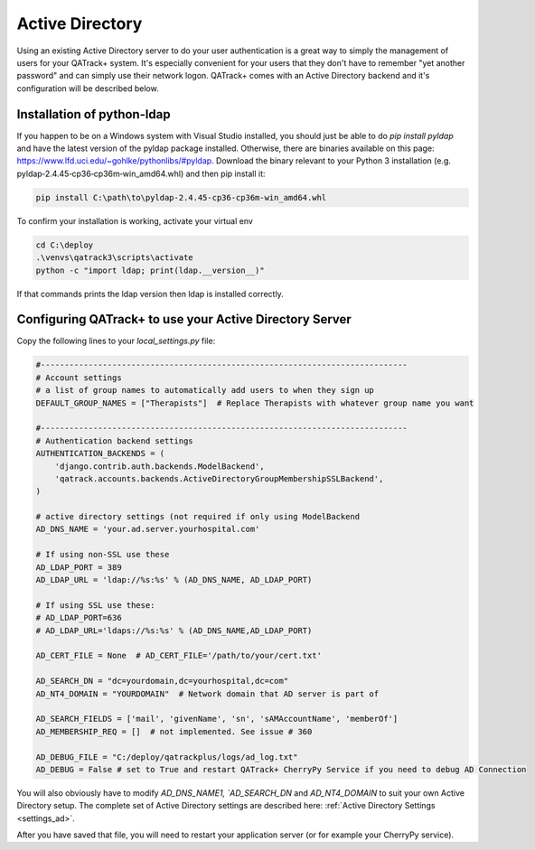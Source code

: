 .. _active_directory:

Active Directory
================

Using an existing Active Directory server to do your user authentication is a
great way to simply the management of users for your QATrack+ system.  It's
especially convenient for your users that they don't have to remember "yet
another password" and can simply use their network logon.  QATrack+ comes with
an Active Directory backend and it's configuration will be described below.

Installation of python-ldap
---------------------------

If you happen to be on a Windows system with Visual Studio installed, you
should just be able to do `pip install pyldap` and have the latest version of
the pyldap package installed.  Otherwise,  there are binaries available on this
page: https://www.lfd.uci.edu/~gohlke/pythonlibs/#pyldap.  Download the binary
relevant to your Python 3 installation (e.g.
pyldap‑2.4.45‑cp36‑cp36m‑win_amd64.whl) and then pip install it:

.. code-block:: console

    pip install C:\path\to\pyldap‑2.4.45‑cp36‑cp36m‑win_amd64.whl


To confirm your installation is working, activate your virtual env

.. code-block:: console

    cd C:\deploy
    .\venvs\qatrack3\scripts\activate
    python -c "import ldap; print(ldap.__version__)"

If that commands prints the ldap version then ldap is installed correctly.


Configuring QATrack+ to use your Active Directory Server
--------------------------------------------------------

Copy the following lines to your `local_settings.py` file:

.. code-block:: python

    #-----------------------------------------------------------------------------
    # Account settings
    # a list of group names to automatically add users to when they sign up
    DEFAULT_GROUP_NAMES = ["Therapists"]  # Replace Therapists with whatever group name you want

    #-----------------------------------------------------------------------------
    # Authentication backend settings
    AUTHENTICATION_BACKENDS = (
        'django.contrib.auth.backends.ModelBackend',
        'qatrack.accounts.backends.ActiveDirectoryGroupMembershipSSLBackend',
    )

    # active directory settings (not required if only using ModelBackend
    AD_DNS_NAME = 'your.ad.server.yourhospital.com'

    # If using non-SSL use these
    AD_LDAP_PORT = 389
    AD_LDAP_URL = 'ldap://%s:%s' % (AD_DNS_NAME, AD_LDAP_PORT)

    # If using SSL use these:
    # AD_LDAP_PORT=636
    # AD_LDAP_URL='ldaps://%s:%s' % (AD_DNS_NAME,AD_LDAP_PORT)

    AD_CERT_FILE = None  # AD_CERT_FILE='/path/to/your/cert.txt'

    AD_SEARCH_DN = "dc=yourdomain,dc=yourhospital,dc=com"
    AD_NT4_DOMAIN = "YOURDOMAIN"  # Network domain that AD server is part of

    AD_SEARCH_FIELDS = ['mail', 'givenName', 'sn', 'sAMAccountName', 'memberOf']
    AD_MEMBERSHIP_REQ = []  # not implemented. See issue # 360

    AD_DEBUG_FILE = "C:/deploy/qatrackplus/logs/ad_log.txt"
    AD_DEBUG = False # set to True and restart QATrack+ CherryPy Service if you need to debug AD Connection

You will also obviously have to modify `AD_DNS_NAME1, `AD_SEARCH_DN` and
`AD_NT4_DOMAIN` to suit your own Active Directory setup.  The complete set of
Active Directory settings are described here: :ref:`Active Directory Settings
<settings_ad>`.

After you have saved that file, you will need to restart your application
server (or for example your CherryPy service).
